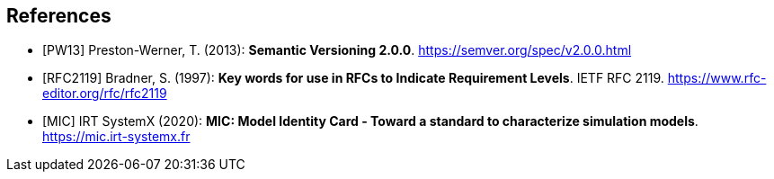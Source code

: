 [bibliography]
== References

- [[[PW13]]] Preston-Werner, T. (2013): **Semantic Versioning 2.0.0**.  https://semver.org/spec/v2.0.0.html
- [[[RFC2119]]] Bradner, S. (1997): **Key words for use in RFCs to Indicate Requirement Levels**. IETF RFC 2119.  https://www.rfc-editor.org/rfc/rfc2119
- [[[MIC]]] IRT SystemX (2020): **MIC: Model Identity Card - Toward a standard to characterize simulation models**. https://mic.irt-systemx.fr
